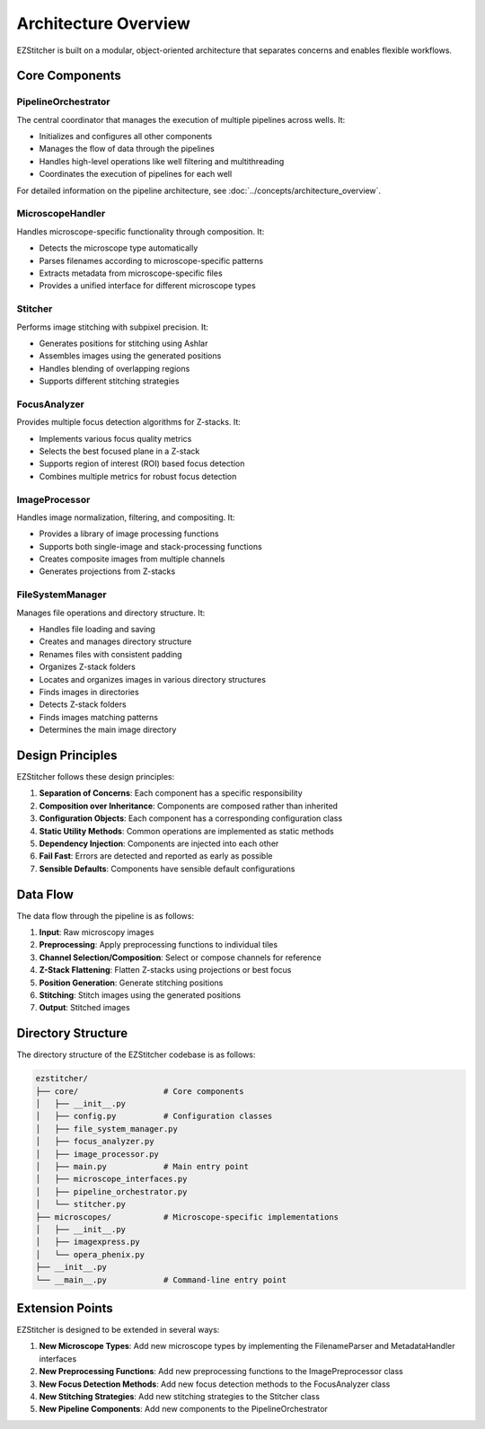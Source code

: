 Architecture Overview
=====================

EZStitcher is built on a modular, object-oriented architecture that separates concerns and enables flexible workflows.

Core Components
---------------

.. image:: ../_static/architecture_overview.png
   :alt: EZStitcher Architecture Overview
   :width: 600px

PipelineOrchestrator
^^^^^^^^^^^^^^^^^^^^^

The central coordinator that manages the execution of multiple pipelines across wells. It:

- Initializes and configures all other components
- Manages the flow of data through the pipelines
- Handles high-level operations like well filtering and multithreading
- Coordinates the execution of pipelines for each well

For detailed information on the pipeline architecture, see :doc:`../concepts/architecture_overview`.

MicroscopeHandler
^^^^^^^^^^^^^^^^^

Handles microscope-specific functionality through composition. It:

- Detects the microscope type automatically
- Parses filenames according to microscope-specific patterns
- Extracts metadata from microscope-specific files
- Provides a unified interface for different microscope types

Stitcher
^^^^^^^^

Performs image stitching with subpixel precision. It:

- Generates positions for stitching using Ashlar
- Assembles images using the generated positions
- Handles blending of overlapping regions
- Supports different stitching strategies

FocusAnalyzer
^^^^^^^^^^^^^

Provides multiple focus detection algorithms for Z-stacks. It:

- Implements various focus quality metrics
- Selects the best focused plane in a Z-stack
- Supports region of interest (ROI) based focus detection
- Combines multiple metrics for robust focus detection

ImageProcessor
^^^^^^^^^^^^^^

Handles image normalization, filtering, and compositing. It:

- Provides a library of image processing functions
- Supports both single-image and stack-processing functions
- Creates composite images from multiple channels
- Generates projections from Z-stacks

FileSystemManager
^^^^^^^^^^^^^^^^^

Manages file operations and directory structure. It:

- Handles file loading and saving
- Creates and manages directory structure
- Renames files with consistent padding
- Organizes Z-stack folders
- Locates and organizes images in various directory structures
- Finds images in directories
- Detects Z-stack folders
- Finds images matching patterns
- Determines the main image directory

Design Principles
-----------------

EZStitcher follows these design principles:

1. **Separation of Concerns**: Each component has a specific responsibility
2. **Composition over Inheritance**: Components are composed rather than inherited
3. **Configuration Objects**: Each component has a corresponding configuration class
4. **Static Utility Methods**: Common operations are implemented as static methods
5. **Dependency Injection**: Components are injected into each other
6. **Fail Fast**: Errors are detected and reported as early as possible
7. **Sensible Defaults**: Components have sensible default configurations

Data Flow
---------

The data flow through the pipeline is as follows:

1. **Input**: Raw microscopy images
2. **Preprocessing**: Apply preprocessing functions to individual tiles
3. **Channel Selection/Composition**: Select or compose channels for reference
4. **Z-Stack Flattening**: Flatten Z-stacks using projections or best focus
5. **Position Generation**: Generate stitching positions
6. **Stitching**: Stitch images using the generated positions
7. **Output**: Stitched images

Directory Structure
-------------------

The directory structure of the EZStitcher codebase is as follows:

.. code-block:: text

    ezstitcher/
    ├── core/                  # Core components
    │   ├── __init__.py
    │   ├── config.py          # Configuration classes
    │   ├── file_system_manager.py
    │   ├── focus_analyzer.py
    │   ├── image_processor.py
    │   ├── main.py            # Main entry point
    │   ├── microscope_interfaces.py
    │   ├── pipeline_orchestrator.py
    │   └── stitcher.py
    ├── microscopes/           # Microscope-specific implementations
    │   ├── __init__.py
    │   ├── imagexpress.py
    │   └── opera_phenix.py
    ├── __init__.py
    └── __main__.py            # Command-line entry point

Extension Points
----------------

EZStitcher is designed to be extended in several ways:

1. **New Microscope Types**: Add new microscope types by implementing the FilenameParser and MetadataHandler interfaces
2. **New Preprocessing Functions**: Add new preprocessing functions to the ImagePreprocessor class
3. **New Focus Detection Methods**: Add new focus detection methods to the FocusAnalyzer class
4. **New Stitching Strategies**: Add new stitching strategies to the Stitcher class
5. **New Pipeline Components**: Add new components to the PipelineOrchestrator
